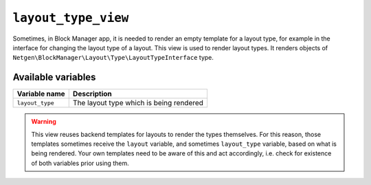 ``layout_type_view``
====================

Sometimes, in Block Manager app, it is needed to render an empty template for a
layout type, for example in the interface for changing the layout type of a
layout. This view is used to render layout types. It renders objects of
``Netgen\BlockManager\Layout\Type\LayoutTypeInterface`` type.

Available variables
-------------------

+-----------------+-----------------------------------------+
| Variable name   | Description                             |
+=================+=========================================+
| ``layout_type`` | The layout type which is being rendered |
+-----------------+-----------------------------------------+

.. warning::

    This view reuses backend templates for layouts to render the types
    themselves. For this reason, those templates sometimes receive the
    ``layout`` variable, and sometimes ``layout_type`` variable, based on what
    is being rendered. Your own templates need to be aware of this and act
    accordingly, i.e. check for existence of both variables prior using them.
